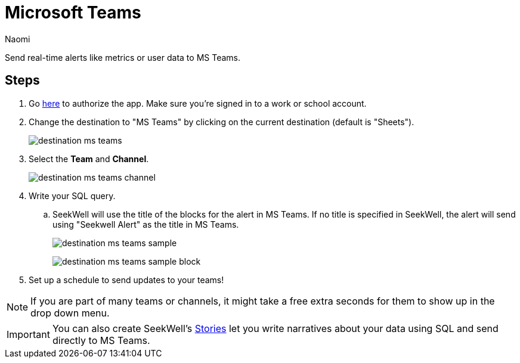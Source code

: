 = Microsoft Teams
:last_updated: 6/28/2022
:author: Naomi
:linkattrs:
:experimental:
:page-layout: default-seekwell
:description: Send real-time alerts like metrics or user data to MS Teams.

// destination

Send real-time alerts like metrics or user data to MS Teams.

== Steps

// link to MS authorize site missing

. Go link:https://slack.com/oauth/authorize?client_id=274525912167.273518441556&scope=files:read,im:history,channels:history,commands,channels:read,users.profile:read,files:write:user,chat:write:bot,users:read,users:read.email,groups:history,mpim:history,im:read,mpim:read,groups:read,bot[here] to authorize the app. Make sure you're signed in to a work or school account.

. Change the destination to "MS Teams" by clicking on the current destination (default is "Sheets").
+
image:destination-ms-teams.png[]

. Select the *Team* and *Channel*.
+
image:destination-ms-teams-channel.png[]

. Write your SQL query.

.. SeekWell will use the title of the blocks for the alert in MS Teams. If no title is specified in SeekWell, the alert will send using "Seekwell Alert" as the title in MS Teams.
+
image:destination-ms-teams-sample.png[]
+
image:destination-ms-teams-sample-block.png[]

. Set up a schedule to send updates to your teams!

NOTE: If you are part of many teams or channels, it might take a free extra seconds for them to show up in the drop down menu.

IMPORTANT: You can also create SeekWell's xref:stories.adoc[Stories] let you write narratives about your data using SQL and send directly to MS Teams.
